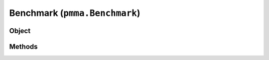 
Benchmark (``pmma.Benchmark``)
=======

Object
++++++
.. py:class:: Benchmark

Methods
++++++
.. py:method:: Benchmark.quit() -> NYD:

.. py:method:: Benchmark.test_all() -> NYD:

.. py:method:: Benchmark.test_pythag() -> NYD:
